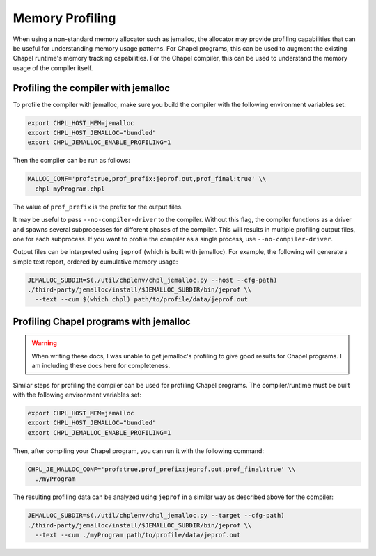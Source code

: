 .. _best-practices-memory-profiling:

Memory Profiling
================

When using a non-standard memory allocator such as jemalloc, the allocator may
provide profiling capabilities that can be useful for understanding memory
usage patterns. For Chapel programs, this can be used to augment the existing
Chapel runtime's memory tracking capabilities. For the Chapel compiler, this
can be used to understand the memory usage of the compiler itself.

Profiling the compiler with jemalloc
------------------------------------

To profile the compiler with jemalloc, make sure you build the compiler
with the following environment variables set:

.. code-block:: bash

   export CHPL_HOST_MEM=jemalloc
   export CHPL_HOST_JEMALLOC="bundled"
   export CHPL_JEMALLOC_ENABLE_PROFILING=1

Then the compiler can be run as follows:

.. code-block:: bash

   MALLOC_CONF='prof:true,prof_prefix:jeprof.out,prof_final:true' \\
     chpl myProgram.chpl

The value of ``prof_prefix`` is the prefix for the output files.

It may be useful to pass ``--no-compiler-driver`` to the compiler. Without this
flag, the compiler functions as a driver and spawns several subprocesses for
different phases of the compiler. This will results in multiple profiling
output files, one for each subprocess. If you want to profile the compiler as a
single process, use ``--no-compiler-driver``.

Output files can be interpreted using ``jeprof`` (which is built with
jemalloc). For example, the following will generate a simple text report,
ordered by cumulative memory usage:

.. code-block:: bash

   JEMALLOC_SUBDIR=$(./util/chplenv/chpl_jemalloc.py --host --cfg-path)
   ./third-party/jemalloc/install/$JEMALLOC_SUBDIR/bin/jeprof \\
     --text --cum $(which chpl) path/to/profile/data/jeprof.out


Profiling Chapel programs with jemalloc
---------------------------------------

.. warning::

   When writing these docs, I was unable to get jemalloc's profiling to give
   good results for Chapel programs. I am including these docs here for
   completeness.


Similar steps for profiling the compiler can be used for profiling Chapel
programs. The compiler/runtime must be built with the following environment
variables set:

.. code-block:: bash

   export CHPL_HOST_MEM=jemalloc
   export CHPL_HOST_JEMALLOC="bundled"
   export CHPL_JEMALLOC_ENABLE_PROFILING=1

Then, after compiling your Chapel program, you can run it with the following
command:

.. code-block:: bash

   CHPL_JE_MALLOC_CONF='prof:true,prof_prefix:jeprof.out,prof_final:true' \\
     ./myProgram

The resulting profiling data can be analyzed using ``jeprof`` in a similar way
as described above for the compiler:

.. code-block:: bash

   JEMALLOC_SUBDIR=$(./util/chplenv/chpl_jemalloc.py --target --cfg-path)
   ./third-party/jemalloc/install/$JEMALLOC_SUBDIR/bin/jeprof \\
     --text --cum ./myProgram path/to/profile/data/jeprof.out
